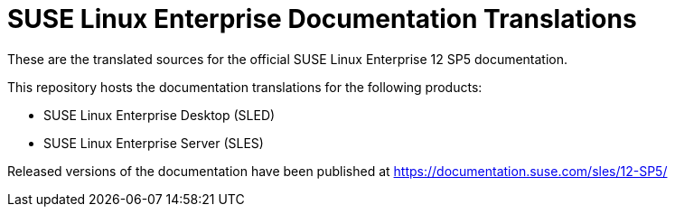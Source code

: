SUSE Linux Enterprise Documentation Translations
================================================

These are the translated sources for the official SUSE Linux Enterprise 12 SP5
documentation.

This repository hosts the documentation translations for the following
products:

* SUSE Linux Enterprise Desktop (SLED)
* SUSE Linux Enterprise Server (SLES)

Released versions of the documentation have been published at
https://documentation.suse.com/sles/12-SP5/

